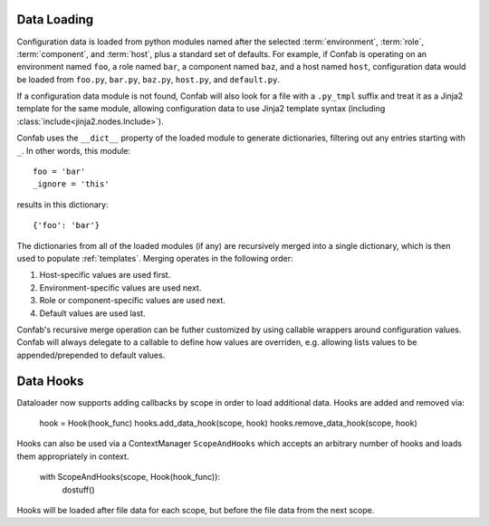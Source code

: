 .. _data:

Data Loading
============

Configuration data is loaded from python modules named after the selected
:term:`environment`, :term:`role`, :term:`component`, and :term:`host`, plus a
standard set of defaults. For example, if Confab is operating on an environment
named ``foo``, a role named ``bar``, a component named ``baz``, and a host
named ``host``, configuration data would be loaded from ``foo.py``, ``bar.py``,
``baz.py``, ``host.py``, and ``default.py``.

If a configuration data module is not found, Confab will also look for a file
with a ``.py_tmpl`` suffix and treat it as a Jinja2 template for the same
module, allowing configuration data to use Jinja2 template syntax (including
:class:`include<jinja2.nodes.Include>`).

Confab uses the ``__dict__`` property of the loaded module to generate
dictionaries, filtering out any entries starting with ``_``. In other words,
this module::

    foo = 'bar'
    _ignore = 'this'

results in this dictionary::

    {'foo': 'bar'}

The dictionaries from all of the loaded modules (if any) are recursively merged
into a single dictionary, which is then used to populate :ref:`templates`.
Merging operates in the following order:

1.  Host-specific values are used first.
2.  Environment-specific values are used next.
3.  Role or component-specific values are used next.
4.  Default values are used last.

Confab's recursive merge operation can be futher customized by using callable
wrappers around configuration values. Confab will always delegate to a callable
to define how values are overriden, e.g. allowing lists values to be
appended/prepended to default values.


Data Hooks
==========

Dataloader now supports adding callbacks by scope in order to load additional 
data. Hooks are added and removed via:

    hook = Hook(hook_func)
    hooks.add_data_hook(scope, hook)
    hooks.remove_data_hook(scope, hook)

Hooks can also be used via a ContextManager ``ScopeAndHooks`` which accepts an
arbitrary number of hooks and loads them appropriately in context.

    with ScopeAndHooks(scope, Hook(hook_func)):
        dostuff()

Hooks will be loaded after file data for each scope, but before the file data from
the next scope.
